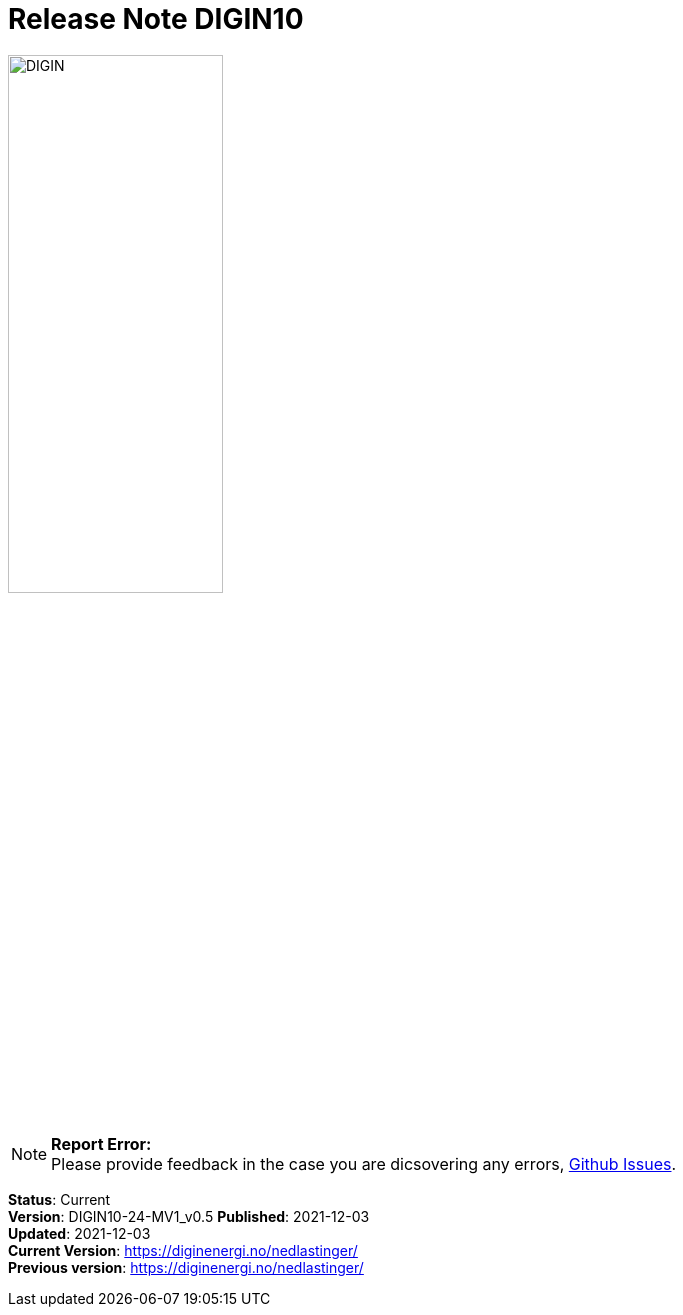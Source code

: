 = Release Note DIGIN10
:doctype: book
:docinfo:
:icons: font
:toc: left
:toc-title: Content
:toclevels: 4
:sectlinks:
:table-stripes: even
:leveloffset: +1
:title-logo-image: image:images/DIGIN.png[pdfwidth=30vw]

image::images/DIGIN.png[width=50%, pdfwidth=30vw]



NOTE: *Report Error:* +
Please provide feedback in the case you are dicsovering any errors, https://github.com/DIGINenergi/Grunnprofil/issues[Github Issues].


*Status*: Current +
*Version*: DIGIN10-24-MV1_v0.5
*Published*: 2021-12-03 +
*Updated*: 2021-12-03 +
*Current Version*: https://diginenergi.no/nedlastinger/ +
*Previous version*: https://diginenergi.no/nedlastinger/ +


